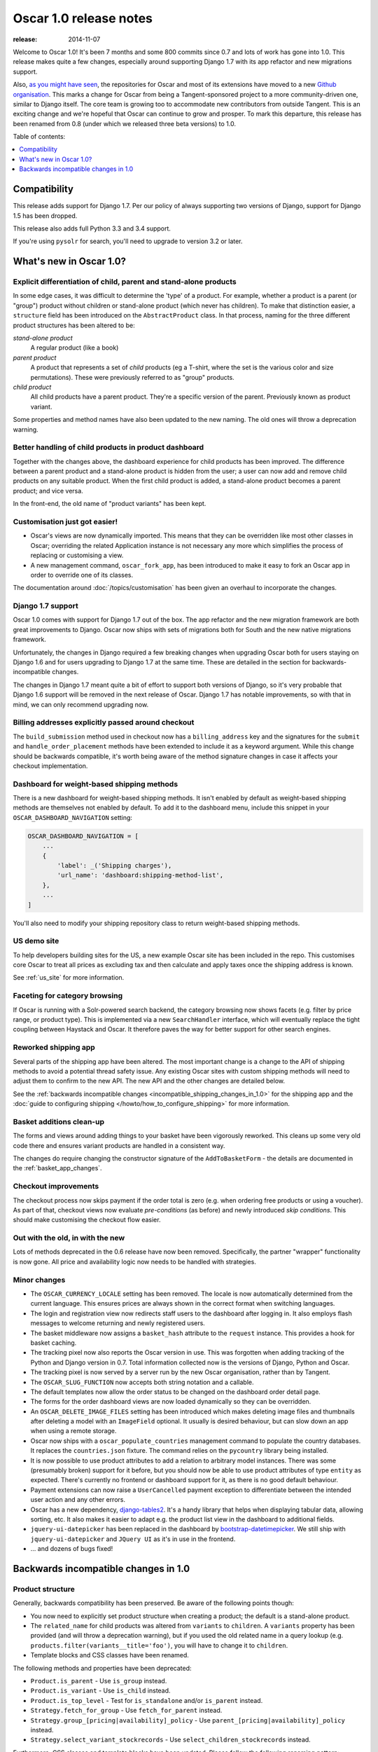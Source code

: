 =======================
Oscar 1.0 release notes
=======================

:release: 2014-11-07

Welcome to Oscar 1.0!  It's been 7 months and some 800 commits since 0.7 and
lots of work has gone into 1.0. This release makes quite a few changes,
especially around supporting Django 1.7 with its app refactor and new migrations
support.

Also, `as you might have seen`_, the repositories for Oscar and most of its
extensions have moved to a new `Github organisation`_. This marks a change for
Oscar from being a Tangent-sponsored project to a more community-driven one,
similar to Django itself. The core team is growing too to accommodate new
contributors from outside Tangent. This is an exciting change and we're hopeful
that Oscar can continue to grow and prosper.  To mark this departure, this
release has been renamed from 0.8 (under which we released three beta versions)
to 1.0.

.. _`as you might have seen`: https://groups.google.com/forum/#!searchin/django-oscar/organisation/django-oscar/6H7ByzRAkRY/6055EDottBAJ
.. _`Github organisation`: https://github.com/django-oscar/django-oscar

Table of contents:

.. contents::
    :local:
    :depth: 1


.. _compatibility_of_1.0:

Compatibility
-------------

This release adds support for Django 1.7. Per our policy of always supporting
two versions of Django, support for Django 1.5 has been dropped.

This release also adds full Python 3.3 and 3.4 support.

If you're using ``pysolr`` for search, you'll need to upgrade to version 3.2 or
later.


.. _new_in_1.0:

What's new in Oscar 1.0?
------------------------

Explicit differentiation of child, parent and stand-alone products
~~~~~~~~~~~~~~~~~~~~~~~~~~~~~~~~~~~~~~~~~~~~~~~~~~~~~~~~~~~~~~~~~~

In some edge cases, it was difficult to determine the 'type' of a product. For
example, whether a product is a parent (or "group") product without children or
stand-alone product (which never has children).  To make that distinction
easier, a ``structure`` field has been introduced on the ``AbstractProduct``
class. In that process, naming for the three different product structures
has been altered to be:

*stand-alone product*
    A regular product (like a book)

*parent product*
    A product that represents a set of *child* products (eg a T-shirt, where the set is
    the various color and size permutations). These were previously referred to
    as "group" products.

*child product*
    All child products have a parent product. They're a specific version of the
    parent. Previously known as product variant.

Some properties and method names have also been updated to the new naming. The
old ones will throw a deprecation warning.

Better handling of child products in product dashboard
~~~~~~~~~~~~~~~~~~~~~~~~~~~~~~~~~~~~~~~~~~~~~~~~~~~~~~

Together with the changes above, the dashboard experience for child products
has been improved. The difference between a parent product and a stand-alone
product is hidden from the user; a user can now add and remove child products
on any suitable product. When the first child product is added, a stand-alone
product becomes a parent product; and vice versa.

In the front-end, the old name of "product variants" has been kept.

Customisation just got easier!
~~~~~~~~~~~~~~~~~~~~~~~~~~~~~~

* Oscar's views are now dynamically imported. This means that they can be
  overridden like most other classes in Oscar; overriding the related
  Application instance is not necessary any more which simplifies the process of
  replacing or customising a view.

* A new management command, ``oscar_fork_app``, has been introduced to make it
  easy to fork an Oscar app in order to override one of its classes.

The documentation around :doc:`/topics/customisation` has been given an
overhaul to incorporate the changes.

Django 1.7 support
~~~~~~~~~~~~~~~~~~

Oscar 1.0 comes with support for Django 1.7 out of the box. The app refactor
and the new migration framework are both great improvements to Django. Oscar
now ships with sets of migrations both for South and the new native
migrations framework.

Unfortunately, the changes in Django required a few breaking changes when
upgrading Oscar both for users staying on Django 1.6 and for users upgrading to
Django 1.7 at the same time. These are detailed in the section for
backwards-incompatible changes.

The changes in Django 1.7 meant quite a bit of effort to support both versions
of Django, so it's very probable that Django 1.6 support will be removed in
the next release of Oscar. Django 1.7 has notable improvements, so with that
in mind, we can only recommend upgrading now.

Billing addresses explicitly passed around checkout
~~~~~~~~~~~~~~~~~~~~~~~~~~~~~~~~~~~~~~~~~~~~~~~~~~~

The ``build_submission`` method used in checkout now has a ``billing_address``
key and the signatures for the ``submit`` and ``handle_order_placement`` methods
have been extended to include it as a keyword argument. While this change should
be backwards compatible, it's worth being aware of the method signature changes
in case it affects your checkout implementation.

Dashboard for weight-based shipping methods
~~~~~~~~~~~~~~~~~~~~~~~~~~~~~~~~~~~~~~~~~~~

There is a new dashboard for weight-based shipping methods. It isn't enabled by
default as weight-based shipping methods are themselves not enabled by default.
To add it to the dashboard menu, include this snippet in your
``OSCAR_DASHBOARD_NAVIGATION`` setting:

.. code-block:: python

    OSCAR_DASHBOARD_NAVIGATION = [
        ...
        {
            'label': _('Shipping charges'),
            'url_name': 'dashboard:shipping-method-list',
        },
        ...
    ]

You'll also need to modify your shipping repository class to return weight-based
shipping methods.

US demo site
~~~~~~~~~~~~

To help developers building sites for the US, a new example Oscar site has been
included in the repo. This customises core Oscar to treat all prices as
excluding tax and then calculate and apply taxes once the shipping address is
known.

See :ref:`us_site` for more information.

Faceting for category browsing
~~~~~~~~~~~~~~~~~~~~~~~~~~~~~~

If Oscar is running with a Solr-powered search backend, the category browsing
now shows facets (e.g. filter by price range, or product type).  This is
implemented via a new ``SearchHandler`` interface, which will eventually replace
the tight coupling between Haystack and Oscar. It therefore paves the way for
better support for other search engines.

Reworked shipping app
~~~~~~~~~~~~~~~~~~~~~

Several parts of the shipping app have been altered. The most important change
is a change to the API of shipping methods to avoid a potential thread safety
issue.  Any existing Oscar sites with custom shipping methods will need to
adjust them to confirm to the new API. The new API and the other changes are
detailed below.

See the
:ref:`backwards incompatible changes <incompatible_shipping_changes_in_1.0>`
for the shipping app and the
:doc:`guide to configuring shipping </howto/how_to_configure_shipping>`
for more information.

Basket additions clean-up
~~~~~~~~~~~~~~~~~~~~~~~~~

The forms and views around adding things to your basket have been vigorously
reworked. This cleans up some very old code there and ensures variant products
are handled in a consistent way.

The changes do require changing the constructor signature of the
``AddToBasketForm`` - the details are documented in the
:ref:`basket_app_changes`.

Checkout improvements
~~~~~~~~~~~~~~~~~~~~~

The checkout process now skips payment if the order total is zero (e.g. when
ordering free products or using a voucher). As part of that, checkout views
now evaluate *pre-conditions* (as before) and newly introduced
*skip conditions*. This should make customising the checkout flow easier.

Out with the old, in with the new
~~~~~~~~~~~~~~~~~~~~~~~~~~~~~~~~~

Lots of methods deprecated in the 0.6 release have now been removed.
Specifically, the partner "wrapper" functionality is now gone. All price and
availability logic now needs to be handled with strategies.


.. _minor_changes_in_1.0:

Minor changes
~~~~~~~~~~~~~

* The ``OSCAR_CURRENCY_LOCALE`` setting has been removed. The locale is now
  automatically determined from the current language. This ensures prices are
  always shown in the correct format when switching languages.

* The login and registration view now redirects staff users to the dashboard
  after logging in. It also employs flash messages to welcome returning and
  newly registered users.

* The basket middleware now assigns a ``basket_hash`` attribute to the
  ``request`` instance. This provides a hook for basket caching.

* The tracking pixel now also reports the Oscar version in use. This was
  forgotten when adding tracking of the Python and Django version in 0.7.
  Total information collected now is the versions of Django, Python and Oscar.

* The tracking pixel is now served by a server run by the new Oscar
  organisation, rather than by Tangent.

* The ``OSCAR_SLUG_FUNCTION`` now accepts both string notation and a callable.

* The default templates now allow the order status to be changed on the
  dashboard order detail page.

* The forms for the order dashboard views are now loaded dynamically so they
  can be overridden.

* An ``OSCAR_DELETE_IMAGE_FILES`` setting has been introduced which makes deleting
  image files and thumbnails after deleting a model with an ``ImageField``
  optional. It usually is desired behaviour, but can slow down an app when
  using a remote storage.

* Oscar now ships with a ``oscar_populate_countries`` management command to
  populate the country databases. It replaces the ``countries.json`` fixture.
  The command relies on the ``pycountry`` library being installed.

* It is now possible to use product attributes to add a relation to arbitrary
  model instances. There was some (presumably broken) support for it before,
  but you should now be able to use product attributes of type ``entity`` as
  expected. There's currently no frontend or dashboard support for it, as there
  is no good default behaviour.

* Payment extensions can now raise a ``UserCancelled`` payment exception to
  differentiate between the intended user action and any other errors.

* Oscar has a new dependency, django-tables2_. It's a handy library that helps
  when displaying tabular data, allowing sorting, etc. It also makes it easier
  to adapt e.g. the product list view in the dashboard to additional fields.

* ``jquery-ui-datepicker`` has been replaced in the dashboard by
  bootstrap-datetimepicker_. We still ship with ``jquery-ui-datepicker`` and
  ``JQuery UI`` as it's in use in the frontend.

* ... and dozens of bugs fixed!

.. _django-tables2: http://django-tables2.readthedocs.org/en/latest/
.. _bootstrap-datetimepicker: http://www.malot.fr/bootstrap-datetimepicker/


.. _incompatible_changes_in_1.0:

Backwards incompatible changes in 1.0
-------------------------------------

.. _product_structure_changes_in_1.0:

Product structure
~~~~~~~~~~~~~~~~~

Generally, backwards compatibility has been preserved. Be aware of the following
points though:

* You now need to explicitly set product structure when creating a product;
  the default is a stand-alone product.

* The ``related_name`` for child products was altered from ``variants`` to
  ``children``. A ``variants`` property has been provided (and will throw a
  deprecation warning), but if you used the old related name in a query lookup
  (e.g. ``products.filter(variants__title='foo')``, you will have to change it
  to ``children``.

* Template blocks and CSS classes have been renamed.

The following methods and properties have been deprecated:

* ``Product.is_parent`` - Use ``is_group`` instead.
* ``Product.is_variant`` - Use ``is_child`` instead.
* ``Product.is_top_level`` - Test for ``is_standalone`` and/or ``is_parent`` instead.
* ``Strategy.fetch_for_group`` - Use ``fetch_for_parent`` instead.
* ``Strategy.group_[pricing|availability]_policy`` - Use
  ``parent_[pricing|availability]_policy`` instead.
* ``Strategy.select_variant_stockrecords`` - Use
  ``select_children_stockrecords`` instead.

Furthermore, CSS classes and template blocks have been updated. Please follow
the following renaming pattern:

* ``variant-product`` becomes ``child-product``
* ``product_variants`` becomes ``child_products``
* ``variants`` becomes ``children``
* ``variant`` becomes ``child``

Product editing
~~~~~~~~~~~~~~~

The dashboard improvements for child products meant slight changes to both
``ProductCreateUpdateView`` and ``ProductForm``. Notably ``ProductForm`` now
gets a ``parent`` kwarg. Please review your customisations for compatibility
with the updated code.

.. _incompatible_shipping_changes_in_1.0:

Shipping
~~~~~~~~

The shipping method API has been altered to avoid potential thread-safety
issues. Prior to v1.0, shipping methods had a ``set_basket`` method which
allowed a basket instance to be assigned. This was really a crutch to allow
templates to have easy access to shipping charges (as they could be read
straight off the shipping method instance). However, it was also a
design problem as shipping methods could be instantiated at compile-time
leading to a thread safety issue where multiple threads could assign a basket
to the same shipping method instance.

In Oscar 1.0, shipping methods are stateless services that have a method
:func:`~oscar.apps.shipping.methods.Base.calculate` that takes a basket and
returns a ``Price`` instance.  New :doc:`template tags </ref/templatetags/>` are
provided that allow these shipping charges to be accessed from templates.

This API change does require quite a few changes as both the shipping method
and shipping charge now need to be passed around separately:

* Shipping methods no longer have ``charge_excl_tax``,
  ``charge_incl_tax`` and ``is_tax_known`` properties.

* The :class:`~oscar.apps.order.utils.OrderCreator` class now requires the
  ``shipping_charge`` to be passed to ``place_order``.

* The signature of the :class:`~oscar.apps.checkout.calculators.OrderTotalCalculator` 
  class has changed to accept ``shipping_charge`` rather than a
  ``shipping_method`` instance.

* The signature of the
  :func:`~oscar.apps.checkout.session.CheckoutSessionMixin.get_order_totals` 
  method has changed to accept the ``shipping_charge`` rather than a
  ``shipping_method`` instance.

Another key change is in the shipping repository object. The
``get_shipping_methods`` method has been split in two to simplify the exercise
of providing new shipping methods. The best practice for Oscar 1.0 is to
override the ``methods`` attribute if the same set of shipping methods is
available to everyone:

.. code-block:: python

    from oscar.apps.shipping import repository, methods

    class Standard(methods.FixedPrice):
        code = "standard"
        name = "Standard"
        charge_excl_tax = D('10.00')


    class Express(methods.FixedPrice):
        code = "express"
        name = "Express"
        charge_excl_tax = D('20.00')

    class Repository(repository.Repository):
        methods = [Standard(), Express()]
        
or to override ``get_available_shipping_methods`` if the available shipping
methods if only available conditionally:

.. code-block:: python

    from oscar.apps.shipping import repository

    class Repository(repository.Repository):
        
        def get_available_shipping_methods(
                self, basket, shipping_addr=None, **kwargs):
            methods = [Standard()]
            if shipping_addr.country.code == 'US':
                # Express only available in the US
                methods.append(Express())
            return methods

Note that shipping address should be passed around as instances not classes.

Email address handling
~~~~~~~~~~~~~~~~~~~~~~

In theory, the local part of an email is case-sensitive. In practice, many
users don't know about this and most email servers don't consider the
capitalisation. Because of this, Oscar now disregards capitalisation when
looking up emails (e.g. when a user logs in).
Storing behaviour is unaltered: When a user's email address is stored (e.g.
when registering or checking out), the local part is unaltered and
the host portion is lowercased.

.. warning::

   Those changes mean you might now have multiple users with email addresses
   that Oscar considers identical. Please use the new
   ``oscar_find_duplicate_emails`` management command to check your database
   and deal with any conflicts accordingly.

Django 1.7 support
~~~~~~~~~~~~~~~~~~

If you have any plans to upgrade to Django 1.7, more changes beyond
addressing migrations are necessary:

* You should be aware that Django 1.7 now enforces uniqueness of app labels.
  Oscar dashboard apps now ship with app configs that set their app label
  to ``{oldname}_dashboard``.

* If you have forked any Oscar apps, you must add app configs to them, and
  have them inherit from the Oscar one. See the appropriate section in
  :doc:`/topics/fork_app` for an example.

* Double-check that you address migrations as detailed below.

* Django now enforces that no calls happen to the model registry during
  app startup. This mostly means that you should avoid module-level calls to
  ``get_model``, as that only works with a fully initialised model registry.

Basket line stockrecords
~~~~~~~~~~~~~~~~~~~~~~~~

The basket line model got a reference to the stockrecord in Oscar 0.6. The
basket middleware since then updated basket lines to have stockrecords if
one was missing. If any lines are still missing a stockrecord, we'd expect them
to be from from submitted baskets or from old, abandoned baskets.
This updating of basket lines has been removed for 1.0 as it incurs additional
database queries. Oscar 1.0 now also enforces the stockrecord by making it
the ``stockrecord`` field of basket ``Line`` model no longer nullable.

There is a migration that makes the appropriate schema change but, before that
runs, you may need to clean up your ``basket_line`` table to ensure that all
existing null values are replaced or removed.

Here's a simple script you could run before upgrading which should ensure there
are no nulls in your ``basket_line`` table:

.. code-block:: python

    from oscar.apps.basket import models
    from oscar.apps.partner.strategy import Selector

    strategy = Selector().strategy()

    lines = models.Line.objects.filter(stockrecord__isnull=True):
    for line in lines:
        info = strategy.fetch_for_product(line.product)
        if line.stockrecord:
            line.stockrecord = info.stockrecord
            line.save()
        else:
            line.delete()

* The ``reload_page_response`` method of 
  :class:`~oscar.apps.dashboard.orders.views.OrderDetailView`
  has been renamed to ``reload_page``.

.. _basket_app_changes:

Basket app changes
~~~~~~~~~~~~~~~~~~

- The ``basket:add`` URL now required the primary key of the "base" product to
  be included. This allows the same form to be used for both GET and POST
  requests for variant products.

- The ``ProductSelectionForm`` is no longer used and has been removed.

- The constructor of the :class:`~oscar.apps.basket.forms.AddToBasketForm` has
  been adjusted to take the basket and the purchase info tuple as parameters
  instead of the request instance (c74f57bf_ and 8ba283e8_).

.. _c74f57bf: https://github.com/django-oscar/django-oscar/commit/c74f57bf434661877f4d2d2259e7e7eb18b34951#diff-d200ac8746274e0307f512af886e1f3eR148
.. _8ba283e8: https://github.com/django-oscar/django-oscar/commit/8ba283e8c4239e4eff95da5e8097a17ecfadf5f5

Misc
~~~~

* The ``oscar_calculate_scores`` command has been `rewritten`_ to use the ORM
  instead of raw SQL. That exposed a bug in the previous calculations,
  where purchases got weighed less than any other event. When you upgrade,
  your total scores will be change. If you rely on the old behaviour,
  just extend the ``Calculator`` class and adjust the weights.

* ``Order.order_number`` now has ``unique=True`` set. If order numbers are
  not unique in your database, you need to remedy that before migrating. By
  default, Oscar creates unique order numbers.

* ``Product.score`` was just duplicating ``ProductRecord.score`` and has been
  removed. Use ``Product.stats.score`` instead.

* Oscar has child products to model tightly coupled products, and
  ``Product.recommended_products`` to model products that are loosely related
  (e.g. used for upselling). ``Product.related_products`` was a
  third option that sat somewhere in between, and which was not well supported.
  We fear it adds confusion, and in the spirit of keeping Oscar core lean,
  has been removed. If you're using it, switch to
  ``Product.recommended_products`` or just add the field back to your
  custom Product instance and ``ProductForm`` when migrating.

* The ``basket_form`` template tag code has been greatly simplified. Because of
  that, the syntax needed to change slightly.

  Before: ``{% basket_form request product as basket_form single %}``

  After: ``{% basket_form request product 'single' as basket_form %}``

* Product attribute validation has been cleaned up. As part of that, the
  trivial ``ProductAttribute.get_validator`` and the unused
  ``ProductAttribute.is_value_valid`` methods have been removed.

* The ``RangeProductFileUpload`` model has been moved from the ranges
  dashboard app to the offers app. The migrations that have been naively
  drop and re-create the model; any data is lost! This is probably not an
  issue, as the model is only used while an range upload is in progress. If
  you need to keep the data, ensure you migrate it across.

* ``oscar.core.loading.get_model`` now raises a ``LookupError`` instead of an
  ``ImportError`` if a model can't be found. That brings it more in line with
  what Django does since the app refactor.

* ``CommunicationEventType.category`` was storing a localised string, which
  breaks when switching locale. It now uses ``choices`` to map between the
  value and a localised string. Unfortunately, if you're using this feature
  and not running an English locale, you will need to migrate the existing
  data to the English values.

* Support for the ``OSCAR_OFFER_BLACKLIST_PRODUCT`` setting has been removed.
  It was only partially supported: it prevented products from being
  added to a range, but offers could be applied to the products nonetheless.
  To prevent an offer being applied to a product, use ``is_discountable`` or
  override ``get_is_discountable`` on your product instances.

* ``Category.get_ancestors`` used to return a list of ancestors and would
  default to include itself. For consistency with get_descendants and to avoid
  having to slice the results in templates, it now returns a queryset of the
  ancestors; use ``Category.get_ancestors_and_self`` for the old behaviour.

* Weight based shipping methods used to have an ``upper_charge`` field which was
  returned if no weight band matched. That doesn't work very well in practice,
  and has been removed. Instead, charges from bands are now added together to
  match the weight of the basket.

* The :class:`~oscar.apps.order.utils.OrderCreator` class no longer defaults to
  free shipping: a shipping method and charge have to be explicitly passed in.

* The ``Base`` shipping method class now lives in ``oscar.apps.shipping.methods``.

* The ``find_by_code`` method of the shipping ``Repository`` class has been
  removed as it is no longer used. 

* The parameters for
  :func:`oscar.apps.shipping.repository.Repository.get_shipping_methods`
  have been re-ordered to reflect which are the most important.

* The legacy ``ShippingMethod`` name of the interface of the shipping app has
  been removed. Inherit from ``shipping.base.Base`` for the class instead, and
  inherit from ``shipping.abstract_models.AbstractBase`` for model-based
  shipping methods.

* ``oscar.apps.shipping.Scales`` has been renamed and moved to
  ``oscar.apps.shipping.scales.Scale``, and is now overridable.

* The models of the shipping app now have abstract base classes, similar to
  the rest of Oscar.

* The legacy ``ShippingMethod`` name of the interface of the shipping app has
  been removed. Inherit from ``shipping.base.Base`` for the class instead, and
  inherit from ``shipping.abstract_models.AbstractBase`` for model-based
  shipping methods.

* Oscar's ``models.py`` files now define ``__all__``, and it's dynamically
  set to only expose unregistered models (which should be what you want) to
  the namespace. This is important to keep the namespace clean while doing
  star imports like ``from oscar.apps.catalogue.models import *``. You will
  have to check your imports to ensure you're not accidentally relying on
  e.g. a ``datetime`` import that's pulled in via the star import. Any such
  import errors will cause a loud failure and should be easy to spot and fix.

.. _rewritten: https://github.com/django-oscar/django-oscar/commit/d8b4dbfed17be90846ea4bc47b5f7b39ad944c24

Migrations
~~~~~~~~~~

* South is no longer a dependency. This means it won't get installed
  automatically when you install Oscar. If you are on Django 1.6 and want to
  use South, you will need to explicitly install it and add it to your
  requirements.

* Only South >= 1.0 is supported: South 1.0 is a backwards compatible release
  explicitly released to help with the upgrade path to Django 1.7. Please make
  sure you update accordingly if you intend to keep using South. Older versions
  of South will look in the wrong directories and will break with this Oscar
  release.

* Rename your South ``migrations`` directories. To avoid
  clashes between Django's and South's migrations, you should rename
  all your South migrations directories (including those of forked Oscar apps)
  to ``south_migrations``. South 1.0 will check those first before falling back
  to ``migrations``.

* If you're upgrading to Django 1.7, you
  will need to follow the `instructions to upgrade from South`_ for your own
  apps. For any forked Oscar apps, you will need to copy Oscar's initial
  migrations into your emptied ``migrations`` directory first, because Oscar's
  set of migrations depend on each other. You can then create migrations for
  your changes by calling ``./manage.py makemigrations``. Django should
  detect that the database layout already matches the state of migrations; so
  a call to ``migrate`` should fake the migrations.

.. _instructions to upgrade from South: https://docs.djangoproject.com/en/1.7/topics/migrations/#upgrading-from-south

.. warning::

    The catalogue app has a data migration to determine the product structure.
    Please double-check it's outcome and make sure to do something similar
    if you have forked the catalogue app.

.. note::

    The migration numbers below refer to the numbers of the South migrations.
    Oscar 1.0 ships with a set of new initial migrations for Django's new
    native migrations framework. They include all the changes detailed below.

.. note::

    Be sure to read the detailed instructions for
    :doc:`handling migrations </topics/upgrading>`.

* Address:

    - ``0011`` - ``AbstractAddress.search_text`` turned into a ``TextField``.
    - ``0012`` - ``AbstractCountry``: Removed two unused indexes & turns numeric code into ``CharField``

* Catalogue:

    - ``0021`` - Add ``unique_together`` to ``ProductAttributeValue``,
      ``ProductRecommendation`` and ``ProductCategory``
    - ``0022`` - Remove ``Product.score`` field.
    - ``0023`` - Drop ``Product.related_products``.
    - ``0024`` - Change ``ProductAttributeValue.value_text`` to a ``TextField``
      and do entity attribute changes and model deletions.
    - ``0025`` & ``0026`` - Schema & data migration to determine and save Product structure.

* Offer:

    - ``0033`` - Use an ``AutoSlug`` field for ``Range`` models
    - ``0034`` - Add moved ``RangedProductFileUpload`` model.

* Order:

    - ``0029`` - Add ``unique_together`` to ``PaymentEventQuantity`` and ``ShippingEventQuantity``
    - ``0030`` - Set ``unique=True`` for ``Order.order_number``
    - ``0031`` - ``AbstractAddress.search_text`` turned into a ``TextField``.

* Partner:

    - ``0014`` - ``AbstractAddress.search_text`` turned into a ``TextField``.

* Promotions:

    - ``0006`` - Add ``unique_together`` to ``OrderedProduct``

* Ranges dashboard:

    - ``0003`` - Drop ``RangeProductFileUpload`` from ``ranges`` app. This is
                 a destructive change!

* Shipping:

    - ``0007`` - Change ``WeightBand.upper_limit`` from ``FloatField`` to ``DecimalField``
    - ``0008`` - Drop ``WeightBased.upper_charge`` field.

.. _deprecated_features_in_1.0:

Deprecated features
~~~~~~~~~~~~~~~~~~~

The following features have been deprecated in this release:

* Many attributes concerning product structure. Please see the
  `product structure changes <product_structure_changes_in_1.0>`_ for details.

Removal of deprecated features
~~~~~~~~~~~~~~~~~~~~~~~~~~~~~~

These methods have been removed:

* ``oscar.apps.catalogue.abstract_models.AbstractProduct.has_stockrecord``
* ``oscar.apps.catalogue.abstract_models.AbstractProduct.stockrecord``
* ``oscar.apps.catalogue.abstract_models.AbstractProduct.is_available_to_buy``
* ``oscar.apps.catalogue.abstract_models.AbstractProduct.is_purchase_permitted``
* ``oscar.apps.catalogue.views.get_product_base_queryset``
* ``oscar.apps.partner.abstract_models.AbstractStockRecord.is_available_to_buy``
* ``oscar.apps.partner.abstract_models.AbstractStockRecord.is_purchase_permitted``
* ``oscar.apps.partner.abstract_models.AbstractStockRecord.availability_code``
* ``oscar.apps.partner.abstract_models.AbstractStockRecord.availability``
* ``oscar.apps.partner.abstract_models.AbstractStockRecord.max_purchase_quantity``
* ``oscar.apps.partner.abstract_models.AbstractStockRecord.dispatch_date``
* ``oscar.apps.partner.abstract_models.AbstractStockRecord.lead_time``
* ``oscar.apps.partner.abstract_models.AbstractStockRecord.price_incl_tax``
* ``oscar.apps.partner.abstract_models.AbstractStockRecord.price_tax``
* ``oscar.apps.payment.abstract_models.AbstractBankcard.card_number``

These classes have been removed:

* ``oscar.apps.partner.prices.DelegateToStockRecord``
* ``oscar.apps.partner.availability.DelegateToStockRecord``
* ``oscar.apps.payment.utils.Bankcard``
